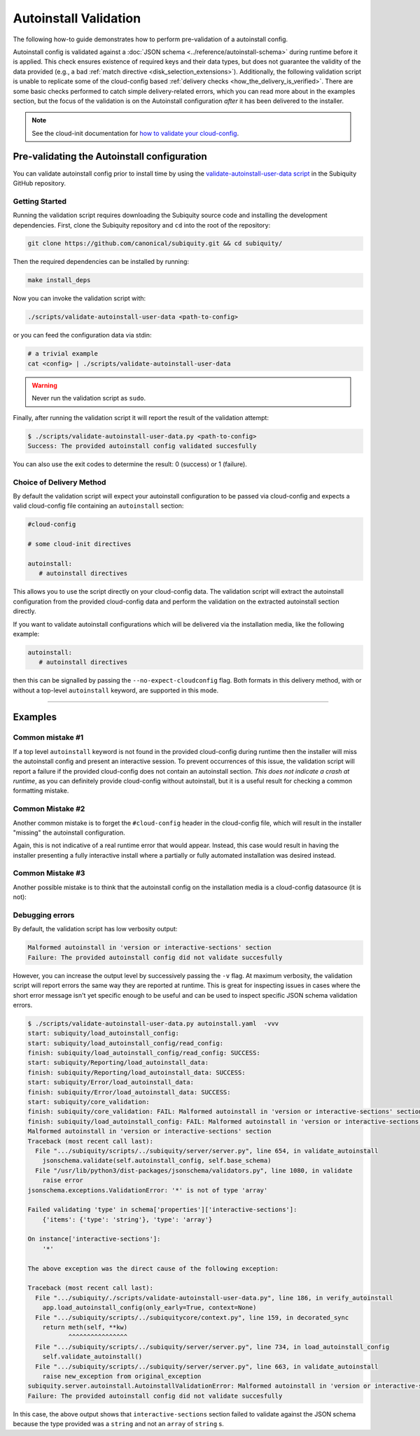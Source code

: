 .. _autoinstall_validation:

Autoinstall Validation
=====================================

The following how-to guide demonstrates how to perform pre-validation of a autoinstall config.

Autoinstall config is validated against a :doc:`JSON schema <../reference/autoinstall-schema>` during runtime before it is applied. This check ensures existence of required keys and their data types, but does not guarantee the validity of the data provided (e.g., a bad :ref:`match directive <disk_selection_extensions>`). Additionally, the following validation script is unable to replicate some of the cloud-config based :ref:`delivery checks <how_the_delivery_is_verified>`. There are some basic checks performed to catch simple delivery-related errors, which you can read more about in the examples section, but the focus of the validation is on the Autoinstall configuration *after* it has been delivered to the installer.

.. note::
   See the cloud-init documentation for `how to validate your cloud-config`_.


Pre-validating the Autoinstall configuration
--------------------------------------------

You can validate autoinstall config prior to install time by using the `validate-autoinstall-user-data script <https://github.com/canonical/subiquity/blob/main/scripts/validate-autoinstall-user-data.py>`_ in the Subiquity GitHub repository.

Getting Started
^^^^^^^^^^^^^^^

Running the validation script requires downloading the Subiquity source code and installing the development dependencies. First, clone the Subiquity repository and ``cd`` into the root of the repository:

.. code:: none

   git clone https://github.com/canonical/subiquity.git && cd subiquity/

Then the required dependencies can be installed by running:

.. code:: none

   make install_deps


Now you can invoke the validation script with:

.. code:: none

   ./scripts/validate-autoinstall-user-data <path-to-config>


or you can feed the configuration data via stdin:


.. code:: none

   # a trivial example
   cat <config> | ./scripts/validate-autoinstall-user-data

.. warning::

   Never run the validation script as ``sudo``.

Finally, after running the validation script it will report the result of the validation attempt:

.. code:: none

   $ ./scripts/validate-autoinstall-user-data.py <path-to-config>
   Success: The provided autoinstall config validated succesfully

You can also use the exit codes to determine the result: 0 (success) or 1 (failure).


Choice of Delivery Method
^^^^^^^^^^^^^^^^^^^^^^^^^

By default the validation script will expect your autoinstall configuration to be passed via cloud-config and expects a valid cloud-config file containing an ``autoinstall`` section:

.. code:: none

   #cloud-config

   # some cloud-init directives

   autoinstall:
      # autoinstall directives

This allows you to use the script directly on your cloud-config data. The validation script will extract the autoinstall configuration from the provided cloud-config data and perform the validation on the extracted autoinstall section directly.


If you want to validate autoinstall configurations which will be delivered via the installation media, like the following example:

.. code:: none

   autoinstall:
      # autoinstall directives

then this can be signalled by passing the ``--no-expect-cloudconfig`` flag. Both formats in this delivery method, with or without a top-level ``autoinstall`` keyword, are supported in this mode.


------------

Examples
--------

Common mistake #1
^^^^^^^^^^^^^^^^^

If a top level ``autoinstall`` keyword is not found in the provided cloud-config during runtime then the installer will miss the autoinstall config and present an interactive session. To prevent occurrences of this issue, the validation script will report a failure if the provided cloud-config does not contain an autoinstall section. *This does not indicate a crash at runtime*, as you can definitely provide cloud-config without autoinstall, but it is a useful result for checking a common formatting mistake.

.. tabs::

   .. tab:: Validation output


      Validating cloud-config which is missing the ``autoinstall`` keyword:

      .. code:: none

         $ ./scripts/validate-autoinstall-user-data.py <path-to-config>
         AssertionError: Expected data to be wrapped in cloud-config but could not find top level 'autoinstall' key.
         Failure: The provided autoinstall config did not validate succesfully

   .. tab:: Faulty config

      As an example, the following cloud-config contains an autoinstall section but has misspelled the ``autoinstall`` keyword:

      .. code:: none

         #cloud-config
         autoinstll:
            # autoinstall directives


Common Mistake #2
^^^^^^^^^^^^^^^^^

Another common mistake is to forget the ``#cloud-config`` header in the cloud-config file, which will result in the installer "missing" the autoinstall configuration.

.. tabs::

   .. tab:: Validation output

      The validator will fail the provided cloud-config data if it does not contain the right header:


      .. code:: none

         $ ./scripts/validate-autoinstall-user-data.py <path-to-config>
         AssertionError: Expected data to be wrapped in cloud-config but first line is not '#cloud-config'. Try passing --no-expect-cloudconfig.
         Failure: The provided autoinstall config did not validate succesfully


   .. tab:: Faulty config

      Missing the ``#cloud-config`` header will mean the file is not read by cloud-init:

      .. code:: none

         autoinstall:
            # autoinstall directives


Again, this is not indicative of a real runtime error that would appear. Instead, this case would result in having the installer presenting a fully interactive install where a partially or fully automated installation was desired instead.

Common Mistake #3
^^^^^^^^^^^^^^^^^

Another possible mistake is to think that the autoinstall config on the installation media is a cloud-config datasource (it is not):

.. tabs::

   .. tab:: Validation output

      When providing the autoinstall configuration using the top-level ``autoinstall`` keyword format, the installer will verify there are no other top-level keys:

      .. code:: none

         $ ./scripts/validate-autoinstall-user-data.py --no-expect-cloudconfig <path-to-config>
         error: subiquity/load_autoinstall_config/read_config: autoinstall.yaml is not a valid cloud config datasource.
         No other keys may be present alongside 'autoinstall' at the top level.
         Malformed autoinstall in 'top-level keys' section
         Failure: The provided autoinstall config did not validate succesfully

   .. tab:: Faulty config

      The following config contains cloud-config directives when it is not expected to contain any:

      .. code:: none

         #cloud-config

         # some cloud-config diretives

         autoinstall:
            # autoinstall directives



Debugging errors
^^^^^^^^^^^^^^^^

By default, the validation script has low verbosity output:

.. code:: none

   Malformed autoinstall in 'version or interactive-sections' section
   Failure: The provided autoinstall config did not validate succesfully

However, you can increase the output level by successively passing the ``-v`` flag. At maximum verbosity, the validation script will report errors the same way they are reported at runtime.  This is great for inspecting issues in cases where the short error message isn't yet specific enough to be useful and can be used to inspect specific JSON schema validation errors.


.. code:: none

   $ ./scripts/validate-autoinstall-user-data.py autoinstall.yaml  -vvv
   start: subiquity/load_autoinstall_config:
   start: subiquity/load_autoinstall_config/read_config:
   finish: subiquity/load_autoinstall_config/read_config: SUCCESS:
   start: subiquity/Reporting/load_autoinstall_data:
   finish: subiquity/Reporting/load_autoinstall_data: SUCCESS:
   start: subiquity/Error/load_autoinstall_data:
   finish: subiquity/Error/load_autoinstall_data: SUCCESS:
   start: subiquity/core_validation:
   finish: subiquity/core_validation: FAIL: Malformed autoinstall in 'version or interactive-sections' section
   finish: subiquity/load_autoinstall_config: FAIL: Malformed autoinstall in 'version or interactive-sections' section
   Malformed autoinstall in 'version or interactive-sections' section
   Traceback (most recent call last):
     File ".../subiquity/scripts/../subiquity/server/server.py", line 654, in validate_autoinstall
       jsonschema.validate(self.autoinstall_config, self.base_schema)
     File "/usr/lib/python3/dist-packages/jsonschema/validators.py", line 1080, in validate
       raise error
   jsonschema.exceptions.ValidationError: '*' is not of type 'array'

   Failed validating 'type' in schema['properties']['interactive-sections']:
       {'items': {'type': 'string'}, 'type': 'array'}

   On instance['interactive-sections']:
       '*'

   The above exception was the direct cause of the following exception:

   Traceback (most recent call last):
     File ".../subiquity/./scripts/validate-autoinstall-user-data.py", line 186, in verify_autoinstall
       app.load_autoinstall_config(only_early=True, context=None)
     File ".../subiquity/scripts/../subiquitycore/context.py", line 159, in decorated_sync
       return meth(self, **kw)
              ^^^^^^^^^^^^^^^^
     File ".../subiquity/scripts/../subiquity/server/server.py", line 734, in load_autoinstall_config
       self.validate_autoinstall()
     File ".../subiquity/scripts/../subiquity/server/server.py", line 663, in validate_autoinstall
       raise new_exception from original_exception
   subiquity.server.autoinstall.AutoinstallValidationError: Malformed autoinstall in 'version or interactive-sections' section
   Failure: The provided autoinstall config did not validate succesfully

In this case, the above output shows that ``interactive-sections`` section failed to validate against the JSON schema because the type provided was a ``string`` and not an ``array`` of ``string`` s.

.. LINKS

.. _how to validate your cloud-config: https://cloudinit.readthedocs.io/en/latest/howto/debug_user_data.html
